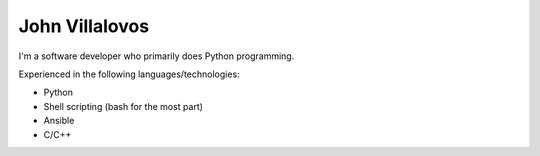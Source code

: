 John Villalovos
===============

I'm a software developer who primarily does Python programming.

Experienced in the following languages/technologies:

* Python
* Shell scripting (bash for the most part)
* Ansible
* C/C++
